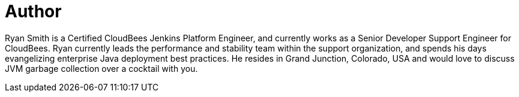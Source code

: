 = Author
:page-author_name: Ryan Smith
:page-github: ryansmith303
:page-authoravatar: ../../images/images/avatars/ryansmith303.jpg



Ryan Smith is a Certified CloudBees Jenkins Platform Engineer, and currently works as a Senior Developer Support Engineer for CloudBees. Ryan currently leads the performance and stability team within the support organization, and spends his days evangelizing enterprise Java deployment best practices. He resides in Grand Junction, Colorado, USA and would love to discuss JVM garbage collection over a cocktail with you.